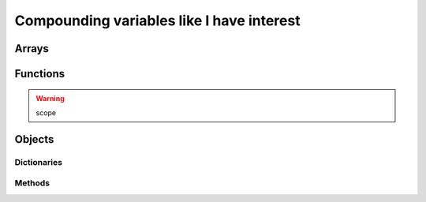 .. _compounding:
Compounding variables like I have interest
==========================================


.. _array:
Arrays
------

.. _functions:
Functions
---------

.. warning:: scope


.. _object:
Objects
-------


.. _dictionary:
Dictionaries
~~~~~~~~~~~~

Methods
~~~~~~~
